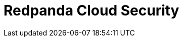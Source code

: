 = Redpanda Cloud Security
:description: Learn about the fundamental building blocks of the Redpanda Cloud security.
:page-layout: index
:page-aliases: deploy:deployment-option/cloud/security/index.adoc
:page-categories: Management, Security